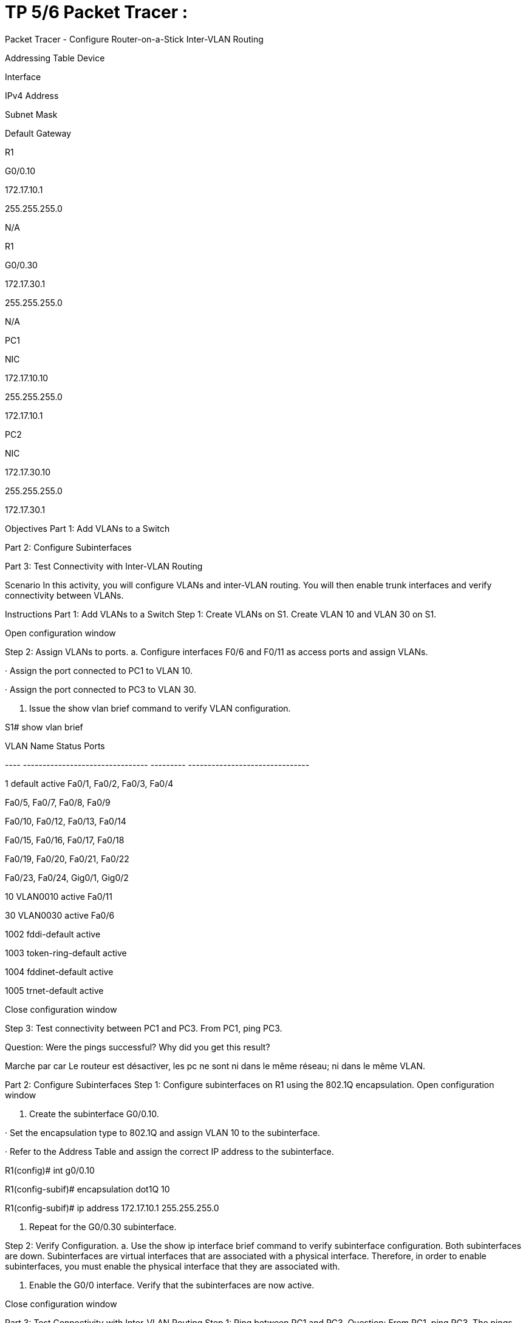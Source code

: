 = TP 5/6 Packet Tracer : 
:navtitle: titre TP 5/6

Packet Tracer - Configure Router-on-a-Stick Inter-VLAN Routing

Addressing Table
Device

Interface

IPv4 Address

Subnet Mask

Default Gateway

R1

G0/0.10

172.17.10.1

255.255.255.0

N/A

R1

G0/0.30

172.17.30.1

255.255.255.0

N/A

PC1

NIC

172.17.10.10

255.255.255.0

172.17.10.1

PC2

NIC

172.17.30.10

255.255.255.0

172.17.30.1

Objectives
Part 1: Add VLANs to a Switch

Part 2: Configure Subinterfaces

Part 3: Test Connectivity with Inter-VLAN Routing

Scenario
In this activity, you will configure VLANs and inter-VLAN routing. You will then enable trunk interfaces and verify connectivity between VLANs.

Instructions
Part 1: Add VLANs to a Switch
Step 1: Create VLANs on S1.
Create VLAN 10 and VLAN 30 on S1.

Open configuration window

Step 2: Assign VLANs to ports.
a.     Configure interfaces F0/6 and F0/11 as access ports and assign VLANs.

·         Assign the port connected to PC1 to VLAN 10.

·         Assign the port connected to PC3 to VLAN 30.

b.     Issue the show vlan brief command to verify VLAN configuration.

S1# show vlan brief

 

VLAN Name Status Ports

---- -------------------------------- --------- -------------------------------

1 default active Fa0/1, Fa0/2, Fa0/3, Fa0/4

Fa0/5, Fa0/7, Fa0/8, Fa0/9

Fa0/10, Fa0/12, Fa0/13, Fa0/14

Fa0/15, Fa0/16, Fa0/17, Fa0/18

Fa0/19, Fa0/20, Fa0/21, Fa0/22

Fa0/23, Fa0/24, Gig0/1, Gig0/2

10 VLAN0010 active Fa0/11

30 VLAN0030 active Fa0/6

1002 fddi-default active

1003 token-ring-default active

1004 fddinet-default active

1005 trnet-default active

Close configuration window

Step 3: Test connectivity between PC1 and PC3.
From PC1, ping PC3.

Question:
Were the pings successful? Why did you get this result?

Marche par car Le routeur est désactiver, les pc ne sont ni dans le même réseau; ni dans le même VLAN.

Part 2: Configure Subinterfaces
Step 1: Configure subinterfaces on R1 using the 802.1Q encapsulation.
Open configuration window

a.     Create the subinterface G0/0.10.

·         Set the encapsulation type to 802.1Q and assign VLAN 10 to the subinterface.

·         Refer to the Address Table and assign the correct IP address to the subinterface.

R1(config)# int g0/0.10

R1(config-subif)# encapsulation dot1Q 10

R1(config-subif)# ip address 172.17.10.1 255.255.255.0

b.     Repeat for the G0/0.30 subinterface.

Step 2: Verify Configuration.
a.     Use the show ip interface brief command to verify subinterface configuration. Both subinterfaces are down. Subinterfaces are virtual interfaces that are associated with a physical interface. Therefore, in order to enable subinterfaces, you must enable the physical interface that they are associated with.

b.     Enable the G0/0 interface. Verify that the subinterfaces are now active.

Close configuration window

Part 3: Test Connectivity with Inter-VLAN Routing
Step 1: Ping between PC1 and PC3.
Question:
From PC1, ping PC3. The pings should still fail. Explain.

Step 2: Enable trunking.
Open configuration window

a.     On S1, issue the show vlan command.

Question:
What VLAN is G0/1 assigned to?

b.     Because the router was configured with multiple subinterfaces assigned to different VLANs, the switch port connecting to the router must be configured as a trunk. Enable trunking on interface G0/1.

Question:
How can you determine that the interface is a trunk port using the show vlan command?

c.     Issue the show interface trunk command to verify that the interface is configured as a trunk.

Close configuration window

Step 3: Test Connectivity
If the configurations are correct, PC1 and PC3 should be able to ping their default gateways and each other.

Question:
What addresses do PC1 and PC3 use as their default gateway addresses?

end of document